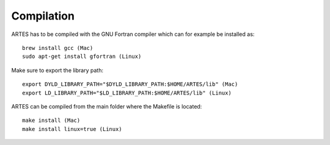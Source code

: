 .. _compilation:

Compilation
===========

ARTES has to be compiled with the GNU Fortran compiler which can for example be installed as: ::

    brew install gcc (Mac)
    sudo apt-get install gfortran (Linux)

Make sure to export the library path: ::

    export DYLD_LIBRARY_PATH="$DYLD_LIBRARY_PATH:$HOME/ARTES/lib" (Mac)
    export LD_LIBRARY_PATH="$LD_LIBRARY_PATH:$HOME/ARTES/lib" (Linux)

ARTES can be compiled from the main folder where the Makefile is located: ::

    make install (Mac)
    make install linux=true (Linux)
